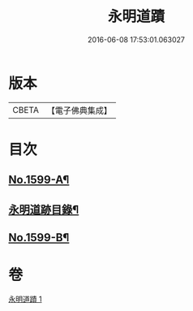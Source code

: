 #+TITLE: 永明道蹟 
#+DATE: 2016-06-08 17:53:01.063027

* 版本
 |     CBETA|【電子佛典集成】|

* 目次
** [[file:KR6r0109_001.txt::001-0054c1][No.1599-A¶]]
** [[file:KR6r0109_001.txt::001-0055a10][永明道跡目錄¶]]
** [[file:KR6r0109_001.txt::001-0060a18][No.1599-B¶]]

* 卷
[[file:KR6r0109_001.txt][永明道蹟 1]]

